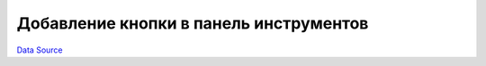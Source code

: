 Добавление кнопки в панель инструментов
=======================================
`Data Source`_

.. config-property::
   :name: title
   :type: string
   :ref_prefix: toolbar_button_

.. _Data Source: http://guide.in-portal.org/rus/index.php/K4:%D0%94%D0%BE%D0%B1%D0%B0%D0%B2%D0%BB%D0%B5%D0%BD%D0%B8%D0%B5_%D0%BA%D0%BD%D0%BE%D0%BF%D0%BA%D0%B8_%D0%B2_%D0%BF%D0%B0%D0%BD%D0%B5%D0%BB%D1%8C_%D0%B8%D0%BD%D1%81%D1%82%D1%80%D1%83%D0%BC%D0%B5%D0%BD%D1%82%D0%BE%D0%B2
